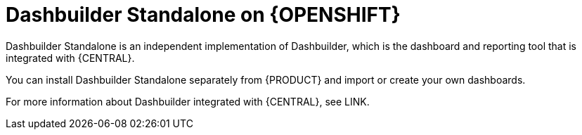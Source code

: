 [id="con-dashbuilder-standalone_{context}"]
= Dashbuilder Standalone on {OPENSHIFT}

Dashbuilder Standalone is an independent implementation of Dashbuilder, which is the dashboard and reporting tool that is integrated with {CENTRAL}.

You can install Dashbuilder Standalone separately from {PRODUCT} and import or create your own dashboards.

For more information about Dashbuilder integrated with {CENTRAL}, see LINK.
